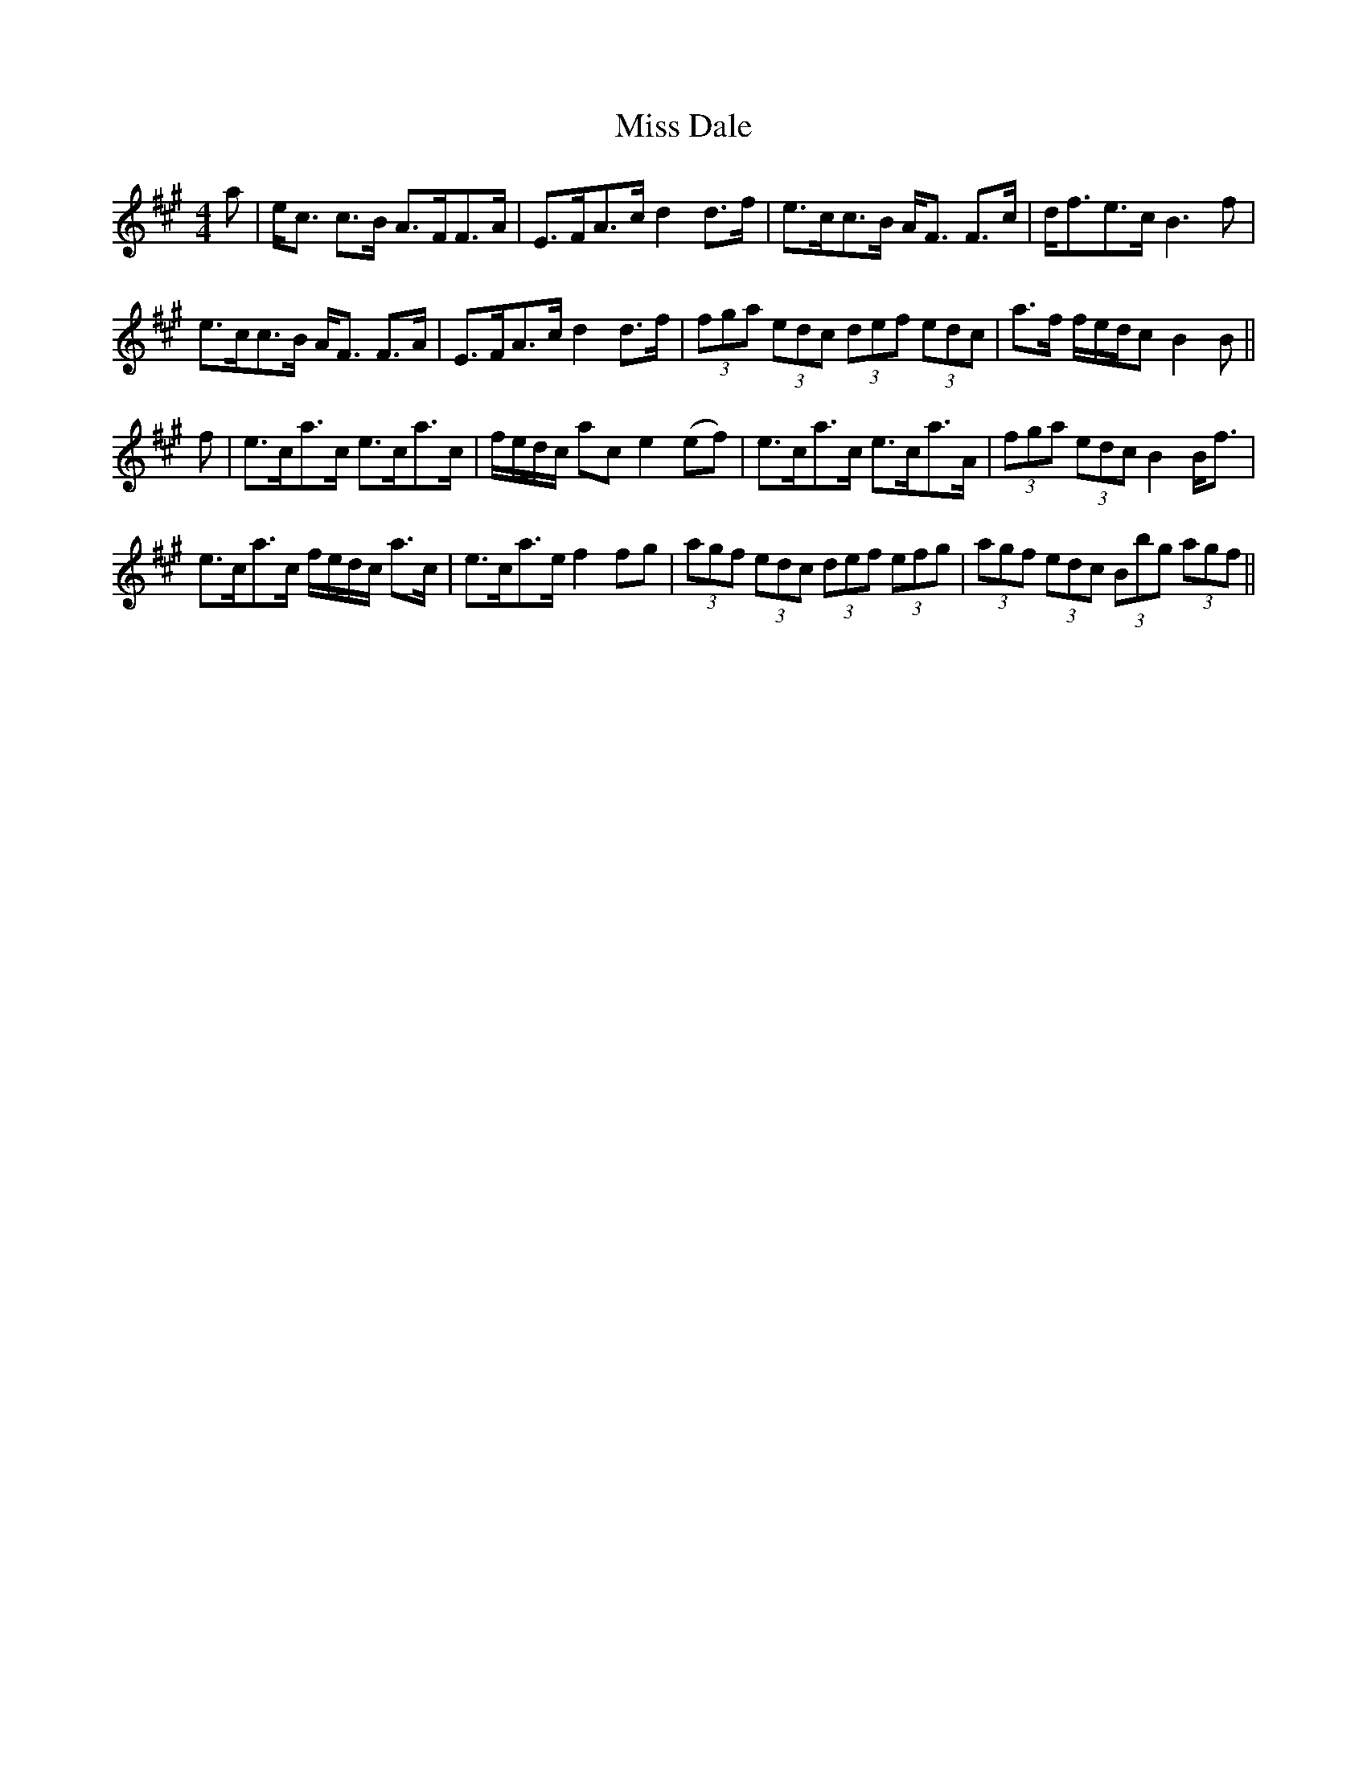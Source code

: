 X: 26973
T: Miss Dale
R: strathspey
M: 4/4
K: Amajor
a|e<c c>B A>FF>A|E>FA>c d2 d>f|e>cc>B A<F F>c|d<fe>c B3f|
e>cc>B A<F F>A|E>FA>c d2 d>f|(3fga (3edc (3def (3edc|a>f f/e/d/c B2B||
f|e>ca>c e>ca>c|f/e/d/c/ ac e2 (ef)|e>ca>c e>ca>A|(3fga (3edc B2 B<f|
e>ca>c f/e/d/c/ a>c|e>ca>e f2 fg|(3agf (3edc (3def (3efg|(3agf (3edc (3Bbg (3agf||

